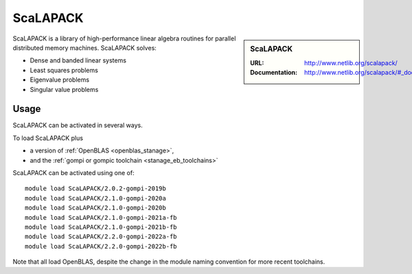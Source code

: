 .. _scalapack_stanage:

ScaLAPACK
=========

.. sidebar:: ScaLAPACK
   
   :URL: http://www.netlib.org/scalapack/
   :Documentation: http://www.netlib.org/scalapack/#_documentation

ScaLAPACK is a library of high-performance linear algebra routines
for parallel distributed memory machines.
ScaLAPACK solves:

* Dense and banded linear systems
* Least squares problems
* Eigenvalue problems
* Singular value problems

Usage
-----

ScaLAPACK can be activated in several ways.

To load ScaLAPACK plus

* a version of :ref:`OpenBLAS <openblas_stanage>`,
* and the :ref:`gompi or gompic toolchain <stanage_eb_toolchains>`

ScaLAPACK can be activated using one of: ::

   module load ScaLAPACK/2.0.2-gompi-2019b
   module load ScaLAPACK/2.1.0-gompi-2020a
   module load ScaLAPACK/2.1.0-gompi-2020b
   module load ScaLAPACK/2.1.0-gompi-2021a-fb
   module load ScaLAPACK/2.1.0-gompi-2021b-fb
   module load ScaLAPACK/2.2.0-gompi-2022a-fb
   module load ScaLAPACK/2.2.0-gompi-2022b-fb

   
Note that all load OpenBLAS, despite the change in the module naming convention for more recent toolchains.
